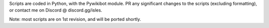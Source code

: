 Scripts are coded in Python, with the Pywikibot module. PR any significant changes to the scripts (excluding formatting), or contact me on Discord @ discord.gg/isles.

Note: most scripts are on 1st revision, and will be ported shortly.

